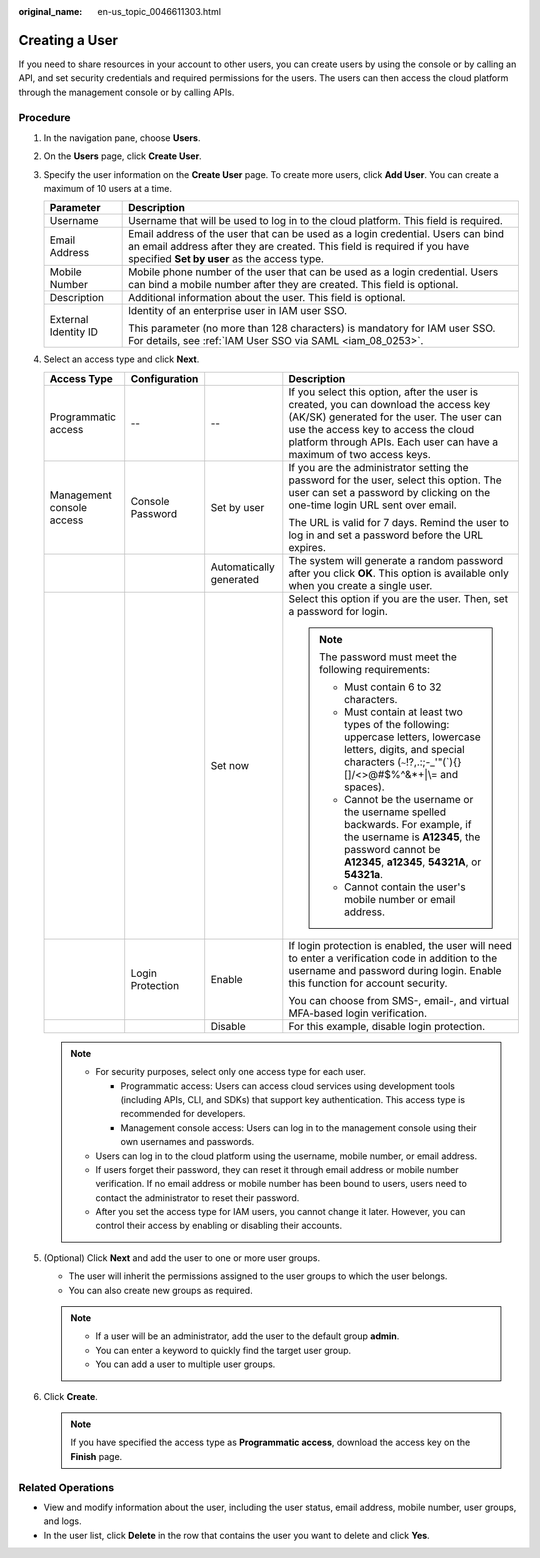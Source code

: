 :original_name: en-us_topic_0046611303.html

.. _en-us_topic_0046611303:

Creating a User
===============

If you need to share resources in your account to other users, you can create users by using the console or by calling an API, and set security credentials and required permissions for the users. The users can then access the cloud platform through the management console or by calling APIs.

Procedure
---------

#. In the navigation pane, choose **Users**.
#. On the **Users** page, click **Create User**.
#. Specify the user information on the **Create User** page. To create more users, click **Add User**. You can create a maximum of 10 users at a time.

   +-----------------------------------+------------------------------------------------------------------------------------------------------------------------------------------------------------------------------------------------------------+
   | Parameter                         | Description                                                                                                                                                                                                |
   +===================================+============================================================================================================================================================================================================+
   | Username                          | Username that will be used to log in to the cloud platform. This field is required.                                                                                                                        |
   +-----------------------------------+------------------------------------------------------------------------------------------------------------------------------------------------------------------------------------------------------------+
   | Email Address                     | Email address of the user that can be used as a login credential. Users can bind an email address after they are created. This field is required if you have specified **Set by user** as the access type. |
   +-----------------------------------+------------------------------------------------------------------------------------------------------------------------------------------------------------------------------------------------------------+
   | Mobile Number                     | Mobile phone number of the user that can be used as a login credential. Users can bind a mobile number after they are created. This field is optional.                                                     |
   +-----------------------------------+------------------------------------------------------------------------------------------------------------------------------------------------------------------------------------------------------------+
   | Description                       | Additional information about the user. This field is optional.                                                                                                                                             |
   +-----------------------------------+------------------------------------------------------------------------------------------------------------------------------------------------------------------------------------------------------------+
   | External Identity ID              | Identity of an enterprise user in IAM user SSO.                                                                                                                                                            |
   |                                   |                                                                                                                                                                                                            |
   |                                   | This parameter (no more than 128 characters) is mandatory for IAM user SSO. For details, see :ref:`IAM User SSO via SAML <iam_08_0253>`.                                                                   |
   +-----------------------------------+------------------------------------------------------------------------------------------------------------------------------------------------------------------------------------------------------------+

#. Select an access type and click **Next**.

   +---------------------------+------------------+-------------------------+---------------------------------------------------------------------------------------------------------------------------------------------------------------------------------------------------------------------------------------------------+
   | Access Type               | Configuration    |                         | Description                                                                                                                                                                                                                                       |
   +===========================+==================+=========================+===================================================================================================================================================================================================================================================+
   | Programmatic access       | --               | --                      | If you select this option, after the user is created, you can download the access key (AK/SK) generated for the user. The user can use the access key to access the cloud platform through APIs. Each user can have a maximum of two access keys. |
   +---------------------------+------------------+-------------------------+---------------------------------------------------------------------------------------------------------------------------------------------------------------------------------------------------------------------------------------------------+
   | Management console access | Console Password | Set by user             | If you are the administrator setting the password for the user, select this option. The user can set a password by clicking on the one-time login URL sent over email.                                                                            |
   |                           |                  |                         |                                                                                                                                                                                                                                                   |
   |                           |                  |                         | The URL is valid for 7 days. Remind the user to log in and set a password before the URL expires.                                                                                                                                                 |
   +---------------------------+------------------+-------------------------+---------------------------------------------------------------------------------------------------------------------------------------------------------------------------------------------------------------------------------------------------+
   |                           |                  | Automatically generated | The system will generate a random password after you click **OK**. This option is available only when you create a single user.                                                                                                                   |
   +---------------------------+------------------+-------------------------+---------------------------------------------------------------------------------------------------------------------------------------------------------------------------------------------------------------------------------------------------+
   |                           |                  | Set now                 | Select this option if you are the user. Then, set a password for login.                                                                                                                                                                           |
   |                           |                  |                         |                                                                                                                                                                                                                                                   |
   |                           |                  |                         | .. note::                                                                                                                                                                                                                                         |
   |                           |                  |                         |                                                                                                                                                                                                                                                   |
   |                           |                  |                         |    The password must meet the following requirements:                                                                                                                                                                                             |
   |                           |                  |                         |                                                                                                                                                                                                                                                   |
   |                           |                  |                         |    -  Must contain 6 to 32 characters.                                                                                                                                                                                                            |
   |                           |                  |                         |    -  Must contain at least two types of the following: uppercase letters, lowercase letters, digits, and special characters (:literal:`~`!?,.:;-_'"(`){}[]/<>@#$%^&*+|\\= and spaces).                                                           |
   |                           |                  |                         |    -  Cannot be the username or the username spelled backwards. For example, if the username is **A12345**, the password cannot be **A12345**, **a12345**, **54321A**, or **54321a**.                                                             |
   |                           |                  |                         |    -  Cannot contain the user's mobile number or email address.                                                                                                                                                                                   |
   +---------------------------+------------------+-------------------------+---------------------------------------------------------------------------------------------------------------------------------------------------------------------------------------------------------------------------------------------------+
   |                           | Login Protection | Enable                  | If login protection is enabled, the user will need to enter a verification code in addition to the username and password during login. Enable this function for account security.                                                                 |
   |                           |                  |                         |                                                                                                                                                                                                                                                   |
   |                           |                  |                         | You can choose from SMS-, email-, and virtual MFA-based login verification.                                                                                                                                                                       |
   +---------------------------+------------------+-------------------------+---------------------------------------------------------------------------------------------------------------------------------------------------------------------------------------------------------------------------------------------------+
   |                           |                  | Disable                 | For this example, disable login protection.                                                                                                                                                                                                       |
   +---------------------------+------------------+-------------------------+---------------------------------------------------------------------------------------------------------------------------------------------------------------------------------------------------------------------------------------------------+

   .. note::

      -  For security purposes, select only one access type for each user.

         -  Programmatic access: Users can access cloud services using development tools (including APIs, CLI, and SDKs) that support key authentication. This access type is recommended for developers.
         -  Management console access: Users can log in to the management console using their own usernames and passwords.

      -  Users can log in to the cloud platform using the username, mobile number, or email address.
      -  If users forget their password, they can reset it through email address or mobile number verification. If no email address or mobile number has been bound to users, users need to contact the administrator to reset their password.
      -  After you set the access type for IAM users, you cannot change it later. However, you can control their access by enabling or disabling their accounts.

#. (Optional) Click **Next** and add the user to one or more user groups.

   -  The user will inherit the permissions assigned to the user groups to which the user belongs.
   -  You can also create new groups as required.

   .. note::

      -  If a user will be an administrator, add the user to the default group **admin**.
      -  You can enter a keyword to quickly find the target user group.
      -  You can add a user to multiple user groups.

#. Click **Create**.

   .. note::

      If you have specified the access type as **Programmatic access**, download the access key on the **Finish** page.

Related Operations
------------------

-  View and modify information about the user, including the user status, email address, mobile number, user groups, and logs.
-  In the user list, click **Delete** in the row that contains the user you want to delete and click **Yes**.
